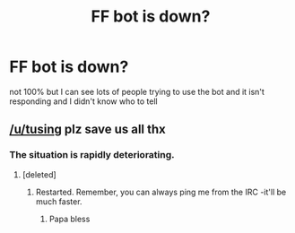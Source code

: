 #+TITLE: FF bot is down?

* FF bot is down?
:PROPERTIES:
:Author: delinquent_turnip
:Score: 4
:DateUnix: 1460312707.0
:DateShort: 2016-Apr-10
:FlairText: Meta
:END:
not 100% but I can see lots of people trying to use the bot and it isn't responding and I didn't know who to tell


** [[/u/tusing]] plz save us all thx
:PROPERTIES:
:Author: theimmortalhp
:Score: 5
:DateUnix: 1460318897.0
:DateShort: 2016-Apr-11
:END:

*** The situation is rapidly deteriorating.
:PROPERTIES:
:Author: OwlPostAgain
:Score: 2
:DateUnix: 1460319322.0
:DateShort: 2016-Apr-11
:END:

**** [deleted]
:PROPERTIES:
:Score: 1
:DateUnix: 1460322478.0
:DateShort: 2016-Apr-11
:END:

***** Restarted. Remember, you can always ping me from the IRC -it'll be much faster.
:PROPERTIES:
:Author: tusing
:Score: 8
:DateUnix: 1460324250.0
:DateShort: 2016-Apr-11
:END:

****** Papa bless
:PROPERTIES:
:Score: 1
:DateUnix: 1460339802.0
:DateShort: 2016-Apr-11
:END:
